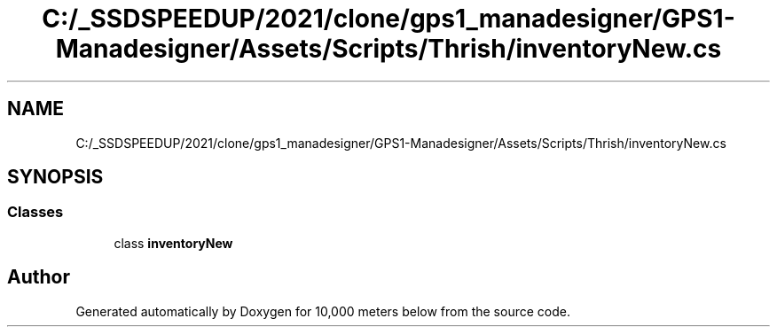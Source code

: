 .TH "C:/_SSDSPEEDUP/2021/clone/gps1_manadesigner/GPS1-Manadesigner/Assets/Scripts/Thrish/inventoryNew.cs" 3 "Sun Dec 12 2021" "10,000 meters below" \" -*- nroff -*-
.ad l
.nh
.SH NAME
C:/_SSDSPEEDUP/2021/clone/gps1_manadesigner/GPS1-Manadesigner/Assets/Scripts/Thrish/inventoryNew.cs
.SH SYNOPSIS
.br
.PP
.SS "Classes"

.in +1c
.ti -1c
.RI "class \fBinventoryNew\fP"
.br
.in -1c
.SH "Author"
.PP 
Generated automatically by Doxygen for 10,000 meters below from the source code\&.
